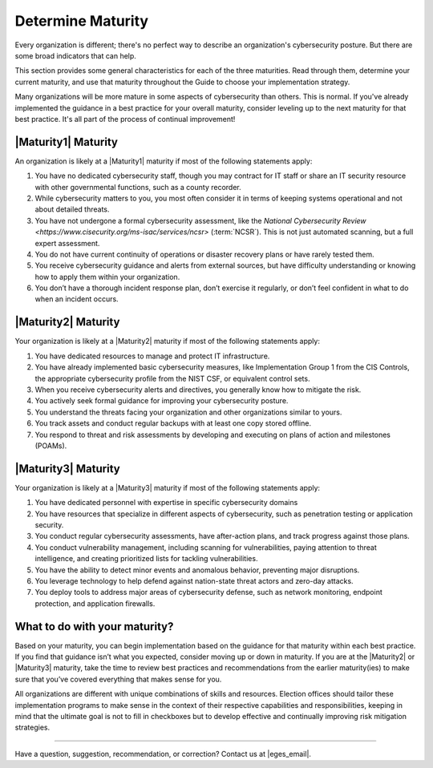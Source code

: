 ..
  Created by: mike garcia
  to: capture EGES instructions for officials to determine their own organizational maturity in cybersecurity


Determine Maturity
---------------------------------------

Every organization is different; there's no perfect way to describe an organization's cybersecurity posture. But there are some broad indicators that can help.

This section provides some general characteristics for each of the three maturities. Read through them, determine your current maturity, and use that maturity throughout the Guide to choose your implementation strategy.

Many organizations will be more mature in some aspects of cybersecurity than others. This is normal. If you've already implemented the guidance in a best practice for your overall maturity, consider leveling up to the next maturity for that best practice. It's all part of the process of continual improvement!

|Maturity1| Maturity
*************************************************

An organization is likely at a |Maturity1| maturity if most of the following statements apply:

1.      You have no dedicated cybersecurity staff, though you may contract for IT staff or share an IT security resource with other governmental functions, such as a county recorder.
#.      While cybersecurity matters to you, you most often consider it in terms of keeping systems operational and not about detailed threats.
#.      You have not undergone a formal cybersecurity assessment, like the `National Cybersecurity Review <https://www.cisecurity.org/ms-isac/services/ncsr>` (:term:`NCSR`). This is not just automated scanning, but a full expert assessment.
#.      You do not have current continuity of operations or disaster recovery plans or have rarely tested them.
#.      You receive cybersecurity guidance and alerts from external sources, but have difficulty understanding or knowing how to apply them within your organization.
#.      You don’t have a thorough incident response plan, don’t exercise it regularly, or don’t feel confident in what to do when an incident occurs.

|Maturity2| Maturity
*************************************************

Your organization is likely at a |Maturity2| maturity if most of the following statements apply:

1.      You have dedicated resources to manage and protect IT infrastructure.
#.      You have already implemented basic cybersecurity measures, like Implementation Group 1 from the CIS Controls, the appropriate cybersecurity profile from the NIST CSF, or equivalent control sets.
#.      When you receive cybersecurity alerts and directives, you generally know how to mitigate the risk.
#.      You actively seek formal guidance for improving your cybersecurity posture.
#.      You understand the threats facing your organization and other organizations similar to yours.
#.      You track assets and conduct regular backups with at least one copy stored offline.
#.      You respond to threat and risk assessments by developing and executing on plans of action and milestones (POAMs).

|Maturity3| Maturity
*************************************************

Your organization is likely at a |Maturity3| maturity if most of the following statements apply:

1.      You have dedicated personnel with expertise in specific cybersecurity domains
#.      You have resources that specialize in different aspects of cybersecurity, such as penetration testing or application security.
#.  You conduct regular cybersecurity assessments, have after-action plans, and track progress against those plans.
#.  You conduct vulnerability management, including scanning for vulnerabilities, paying attention to threat intelligence, and creating prioritized lists for tackling vulnerabilities.
#.      You have the ability to detect minor events and anomalous behavior, preventing major disruptions.
#.      You leverage technology to help defend against nation-state threat actors and zero-day attacks.
#.      You deploy tools to address major areas of cybersecurity defense, such as network monitoring, endpoint protection, and application firewalls.

What to do with your maturity?
*************************************************

Based on your maturity, you can begin implementation based on the guidance for that maturity within each best practice. If you find that guidance isn’t what you expected, consider moving up or down in maturity. If you are at the |Maturity2| or |Maturity3| maturity, take the time to review best practices and recommendations from the earlier maturity(ies) to make sure that you’ve covered everything that makes sense for you.

All organizations are different with unique combinations of skills and resources. Election offices should tailor these implementation programs to make sense in the context of their respective capabilities and responsibilities, keeping in mind that the ultimate goal is not to fill in checkboxes but to develop effective and continually improving risk mitigation strategies.

-----------------------------------------------

Have a question, suggestion, recommendation, or correction? Contact us at |eges_email|.
